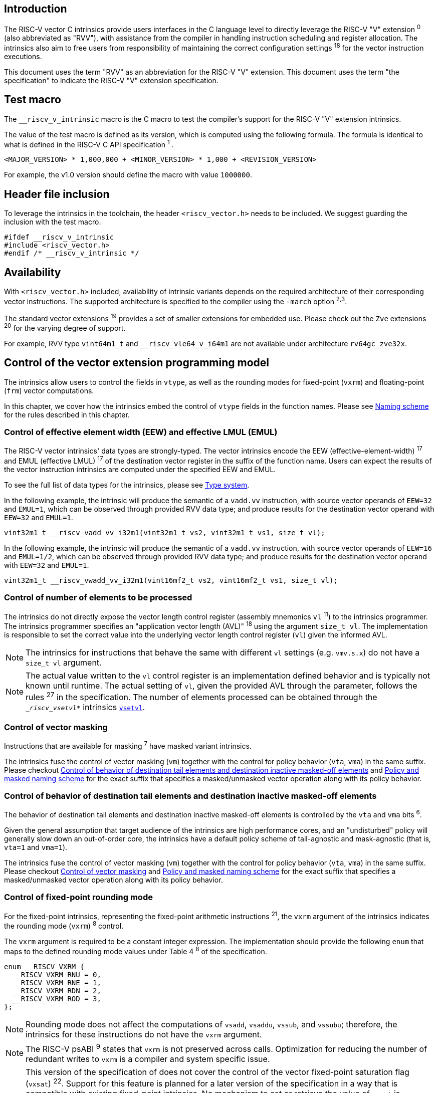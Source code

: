 == Introduction

The RISC-V vector C intrinsics provide users interfaces in the C language level to directly leverage the RISC-V "V" extension ^0^ (also abbreviated as "RVV"), with assistance from the compiler in handling instruction scheduling and register allocation. The intrinsics also aim to free users from responsibility of maintaining the correct configuration settings ^18^ for the vector instruction executions.

This document uses the term "RVV" as an abbreviation for the RISC-V "V" extension. This document uses the term "the specification" to indicate the RISC-V "V" extension specification.

== Test macro

The `__riscv_v_intrinsic` macro is the C macro to test the compiler's support for the RISC-V "V" extension intrinsics.

The value of the test macro is defined as its version, which is computed using the following formula. The formula is identical to what is defined in the RISC-V C API specification ^1^ .

----
<MAJOR_VERSION> * 1,000,000 + <MINOR_VERSION> * 1,000 + <REVISION_VERSION>
----

For example, the v1.0 version should define the macro with value `1000000`.

== Header file inclusion

To leverage the intrinsics in the toolchain, the header `<riscv_vector.h>` needs to be included. We suggest guarding the inclusion with the test macro.

[,c]
----
#ifdef __riscv_v_intrinsic
#include <riscv_vector.h>
#endif /* __riscv_v_intrinsic */
----

== Availability

With `<riscv_vector.h>` included, availability of intrinsic variants depends on the required architecture of their corresponding vector instructions. The supported architecture is specified to the compiler using the `-march` option ^2,3^.

The standard vector extensions ^19^ provides a set of smaller extensions for embedded use. Please check out the `Zve` extensions ^20^ for the varying degree of support.

For example, RVV type `vint64m1_t` and `__riscv_vle64_v_i64m1` are not available under architecture `rv64gc_zve32x`.

[[control-of-vector-programming-model]]
== Control of the vector extension programming model

The intrinsics allow users to control the fields in `vtype`, as well as the rounding modes for fixed-point (`vxrm`) and floating-point (`frm`) vector computations.

In this chapter, we cover how the intrinsics embed the control of `vtype` fields in the function names. Please see <<naming-scheme>> for the rules described in this chapter.

=== Control of effective element width (EEW) and effective LMUL (EMUL)

The RISC-V vector intrinsics' data types are strongly-typed. The vector intrinsics encode the EEW (effective-element-width) ^17^ and EMUL (effective LMUL) ^17^ of the destination vector register in the suffix of the function name. Users can expect the results of the vector instruction intrinsics are computed under the specified EEW and EMUL.

To see the full list of data types for the intrinsics, please see <<type-system>>.

In the following example, the intrinsic will produce the semantic of a `vadd.vv` instruction, with source vector operands of `EEW=32` and `EMUL=1`, which can be observed through provided RVV data type; and produce results for the destination vector operand with `EEW=32` and `EMUL=1`.

[,c]
----
vint32m1_t __riscv_vadd_vv_i32m1(vint32m1_t vs2, vint32m1_t vs1, size_t vl);
----

In the following example, the intrinsic will produce the semantic of a `vadd.vv` instruction, with source vector operands of `EEW=16` and `EMUL=1/2`, which can be observed through provided RVV data type; and produce results for the destination vector operand with `EEW=32` and `EMUL=1`.

[,c]
----
vint32m1_t __riscv_vwadd_vv_i32m1(vint16mf2_t vs2, vint16mf2_t vs1, size_t vl);
----

[[control-of-vl]]
=== Control of number of elements to be processed

The intrinsics do not directly expose the vector length control register (assembly mnemonics `vl` ^11^) to the intrinsics programmer. The intrinsics programmer specifies an "application vector length (AVL)" ^18^ using the argument `size_t vl`. The implementation is responsible to set the correct value into the underlying vector length control register (`vl`) given the informed AVL.

NOTE: The intrinsics for instructions that behave the same with different `vl` settings (e.g. `vmv.s.x`) do not have a `size_t vl` argument.

NOTE: The actual value written to the `vl` control register is an implementation defined behavior and is typically not known until runtime. The actual setting of `vl`, given the provided AVL through the parameter, follows the rules ^27^ in the specification. The number of elements processed can be obtained through the `__riscv_vsetvl_*` intrinsics <<pseudo-vsetvl>>.

[[control-of-masked]]
=== Control of vector masking

Instructions that are available for masking ^7^ have masked variant intrinsics.

The intrinsics fuse the control of vector masking (`vm`) together with the control for policy behavior (`vta`, `vma`) in the same suffix. Please checkout <<control-of-policy>> and <<policy-and-masked-naming-scheme>> for the exact suffix that specifies a masked/unmasked vector operation along with its policy behavior.

[[control-of-policy]]
=== Control of behavior of destination tail elements and destination inactive masked-off elements

The behavior of destination tail elements and destination inactive masked-off elements is controlled by the `vta` and `vma` bits ^6^.

Given the general assumption that target audience of the intrinsics are high performance cores, and an "undisturbed" policy will generally slow down an out-of-order core, the intrinsics have a default policy scheme of tail-agnostic and mask-agnostic (that is, `vta=1` and `vma=1`).

The intrinsics fuse the control of vector masking (`vm`) together with the control for policy behavior (`vta`, `vma`) in the same suffix. Please checkout <<control-of-masked>> and <<policy-and-masked-naming-scheme>> for the exact suffix that specifies a masked/unmasked vector operation along with its policy behavior.

=== Control of fixed-point rounding mode

For the fixed-point intrinsics, representing the fixed-point arithmetic instructions ^21^, the `vxrm` argument of the intrinsics indicates the rounding mode (`vxrm`) ^8^ control.

The `vxrm` argument is required to be a constant integer expression. The implementation should provide the following `enum` that maps to the defined rounding mode values under Table 4 ^8^ of the specification.

[,c]
----
enum __RISCV_VXRM {
  __RISCV_VXRM_RNU = 0,
  __RISCV_VXRM_RNE = 1,
  __RISCV_VXRM_RDN = 2,
  __RISCV_VXRM_ROD = 3,
};
----

NOTE: Rounding mode does not affect the computations of `vsadd`, `vsaddu`, `vssub`, and `vssubu`; therefore, the intrinsics for these instructions do not have the `vxrm` argument.

NOTE: The RISC-V psABI ^9^ states that `vxrm` is not preserved across calls. Optimization for reducing the number of redundant writes to `vxrm` is a compiler and system specific issue.

[NOTE]
====
This version of the specification of does not cover the control of the vector fixed-point saturation flag (`vxsat`) ^22^. Support for this feature is planned for a later version of the specification in a way that is compatible with existing fixed-point intrinsics. No mechanism to set or retrieve the value of `vxsat` is specified either.

The value of the `vxsat` after a fixed-point intrinsic is UNSPECIFIED. This includes the order in which the flag `vxsat` is updated in a program that executes a sequence of fixed-point intrinsics.
====

[[control-of-frm]]
=== Control of floating-point rounding mode

For the floating-point intrinsics, representing the floating-point arithmetic instructions ^23^, the intrinsics have two variants: _Implicit FP rounding mode_ and _Explicit FP Rounding mode_ intrinsics.

NOTE: Control of the floating-point accrued exceptions flag fields (`fflag`) ^10^ is not yet covered in the vector intrinsics v1.0. We plan to support it in follow-up versions in a compatible way with existing intrinsics in v1.0.

==== Implicit FP rounding mode intrinsics

The implicit FP rounding mode intrinsics behave like any C-language floating-point expressions, using the default rounding mode when `FENV_ACCESS` is off, and using the `fenv` dynamic rounding mode when `FENV_ACCESS` is on.

NOTE: Both GNU and LLVM compilers generate scalar floating-point instructions using dynamic rounding mode, relying on the environment initialization to set `frm` to `RNE` (specified as "roundTiesToEven" in IEEE-754 (a.k.a. IEC 60559)).

NOTE: The implicit FP rounding mode intrinsics are intended to be used regardless of `FENV_ACCESS`. They are provided when `FENV_ACCESS` is on for the (few) programmers who are already using `fenv`; and they are provided when `FENV_ACCESS` is off for the (vast majority of) programmers who prefer the default rounding mode.

[[explicit-frm]]
==== Explicit FP rounding mode intrinsics

The explicit FP rounding mode intrinsics contain the `frm` argument which indicates the rounding mode (`frm`) ^10^ control. The floating-point intrinsics with the `frm` argument are followed by an `_rm` suffix in the function name.

The `frm` argument is required to be a constant integer expression. The implementation should provide the following `enum` that maps to the defined rounding mode values under RISC-V ISA Manual Table 8.1 ^9^.

[,c]
----
enum __RISCV_FRM {
  __RISCV_FRM_RNE = 0,
  __RISCV_FRM_RTZ = 1,
  __RISCV_FRM_RDN = 2,
  __RISCV_FRM_RUP = 3,
  __RISCV_FRM_RMM = 4,
};
----

NOTE: The explicit FP rounding mode intrinsics are intended to be used when `FENV_ACCESS` is off, enabling more aggressive optimization while still providing the programmer with control over the rounding mode. Using explicit FP rounding mode intrinsics when `FENV_ACCESS` is on will still work correctly, but is expected to lead to extra saving/restoring of `frm`, that could be avoided by using `fenv` functionality and implicit FP rounding mode intrinsics.

[[naming-scheme]]
== Naming scheme

The naming scheme of the intrinsics expresses the users' control of fields in `vtype`, `vl`, and rounding modes for fixed-point and floating-point vector computations. For details of these CSR controls, please see <<control-of-vector-programming-mode>>.

As mentioned in <<control-of-masked>> and <<control-of-policy>>, the intrinsics fuses the control of `vm`, `vta`, and `vma` into the same suffix. <<policy-and-masked-naming-scheme>> enumerates the exact suffixes. You may find where these suffixes are appended in <<explicit-naming-scheme>>.

The intrinsics can be split into two major types, called "explicit (non-overloaded) intrinsics" and "implicit (overloaded) intrinsics".

The explicit (non-overloaded) intrinsics embed the control described in <<control-of-vector-programming-model>> in the function name. This scheme gives intrinsic codebase more readability as the execution states are explicitly specified in the code.

The implicit (overloaded) intrinsics, on the contrary, omit the explicit specifications for `vtype` control. The implicit (overloaded) intrinsics aim to provide a generic interface to let users put values of different EEW ^17^ and EMUL ^17^ as the input argument.

This section covers the general naming rule of the two types of intrinsics accordingly. Then, this section also enumerates the exceptions and the rationales behind them in <<explicit-exception-naming>> and <<implicit-exception-naming>>.

[[policy-and-masked-naming-scheme]]
=== Policy and masked naming scheme

With the default policy scheme mentioned under <<control-of-policy>>, each intrinsic provides corresponding variants for their available control of `vm`, `vta` and `vma`. The following list enumerates the possible suffixes.

* No suffix: Represents an unmasked (`vm=1`) vector operation with tail-agnostic (`vta=1`)
* `_tu` suffix: Represents an unmasked (`vm=1`) vector operation with tail-undisturbed (`vta=0`) policy
* `_m` suffix: Represents a masked (`vm=0`) vector operation with tail-agnostic (`vta=1`), mask-agnostic (`vma=1`) policy
* `_tum` suffix: Represents a masked (`vm=0`) vector operation with tail-undisturbed (`vta=0`), mask-agnostic (`vma=1`) policy
* `_mu` suffix: Represents a masked (`vm=0`) vector operation with tail-agnostic (`vta=1`), mask-undisturbed (`vma=0`) policy
* `_tumu` suffix: Represents a masked (`vm=0`) vector operation with tail-undisturbed (`vta=0`), mask-undisturbed (`vma=0`) policy

Using `vadd` with EEW=32 and EMUL=1 as an example, the variants are:

[,c]
----
// vm=1, vta=1
vint32m1_t __riscv_vadd_vv_i32m1(vint32m1_t vs2, vint32m1_t vs1, size_t vl);
// vm=1, vta=0
vint32m1_t __riscv_vadd_vv_i32m1_tu(vint32m1_t vd, vint32m1_t vs2,
                                    vint32m1_t vs1, size_t vl);
// vm=0, vta=1, vma=1
vint32m1_t __riscv_vadd_vv_i32m1_m(vbool32_t vm, vint32m1_t vs2, vint32m1_t vs1,
                                   size_t vl);
// vm=0, vta=0, vma=1
vint32m1_t __riscv_vadd_vv_i32m1_tum(vbool32_t vm, vint32m1_t vd,
                                     vint32m1_t vs2, vint32m1_t vs1, size_t vl);
// vm=0, vta=1, vma=0
vint32m1_t __riscv_vadd_vv_i32m1_mu(vbool32_t vm, vint32m1_t vd, vint32m1_t vs2,
                                    vint32m1_t vs1, size_t vl);
// vm=0, vta=0, vma=0
vint32m1_t __riscv_vadd_vv_i32m1_tumu(vbool32_t vm, vint32m1_t vd,
                                      vint32m1_t vs2, vint32m1_t vs1,
                                      size_t vl);
----

NOTE: When policy is set to "agnostic", there is no guarantee of what will be in the tail/masked-off elements. Under this policy, users should not assume the values within to be deterministic.

NOTE: Pseudo intrinsics mentioned under <<pseudo-intrinsics>> do not map to real vector instructions. Therefore these intrinsics are not affected by the policy setting, nor do they have intrinsic variants of the suffixes listed above.

[[explicit-naming-scheme]]
=== Explicit (Non-overloaded) naming scheme

In general, the intrinsics are encoded as the following. The intrinsics under this naming scheme are the "non-overloaded intrinsics", which in parallel we have the "overloaded intrinsics" defined under <<implicit-naming-scheme>>.

The naming rules are as follows.

[,c]
----
__riscv_{V_INSTRUCTION_MNEMONIC}_{OPERAND_MNEMONIC}_{RETURN_TYPE}_{ROUND_MODE}_{POLICY}{(...)
----

* `OPERAND_MNEMONIC` are like `v`, `vv`, `vx`, `vs`, `vvm`, `vxm`
* `RETURN_TYPE` depends on whether the return type of the vector instruction is a mask register...
** For intrinsics that represents instructions with a non-mask destination register:
*** `EEW` is one of `i8 | i16 | i32 | i64 | u8 | u16 | u32 | u64 | f16 | f32 | f64`.
*** `EMUL` is one of `m1 | m2 | m4 | m8 | mf2 | mf4 | mf8`.
*** <<type-system>> explains the limited enumeration of EEW-EMUL pairs.
** For intrinsics that represent intrinsics with a mask destination register:
*** `RETURN_TYPE` is one of `b1 | b2 | b4 | b8 | b16 | b32 | b64`, which is derived from the ratio `EEW`/`EMUL`.
* `V_INSTRUCTION_MNEMONIC` are like `vadd`, `vfmacc`, `vsadd`.
* `ROUND_MODE` is the `_rm` suffix mentioned in <<explicit-frm>>. Other intrinsics do not have this suffix.
* `POLICY` are enumerated under <<policy-and-masked-naming-scheme>>.

The general naming scheme is not sufficient to express all intrinsics. The exceptions are enumerated in the proceeding section <<explicit-exception-naming>>.

[[explicit-exception-naming]]
=== Exceptions in the explicit (non-overloaded) naming scheme

This section enumerates the exceptions in the explicit (non-overloaded) naming scheme.

==== Scalar move instructions

Only encoding the return type will cause naming collisions for the permutation instruction intrinsics. The intrinsics encode the input vector type and the output scalar type in the suffix.

[,c]
----
int8_t __riscv_vmv_x_s_i8m1_i8 (vint8m1_t vs2, size_t vl);
int8_t __riscv_vmv_x_s_i8m2_i8 (vint8m2_t vs2, size_t vl);
int8_t __riscv_vmv_x_s_i8m4_i8 (vint8m4_t vs2, size_t vl);
int8_t __riscv_vmv_x_s_i8m8_i8 (vint8m8_t vs2, size_t vl);
----

==== Reduction instructions

Only encoding the return type will cause naming collisions for the reduction instruction intrinsics. The intrinsics encode the input vector type and the output vector type in the suffix.

[,c]
----
vint8m1_t __riscv_vredsum_vs_i8m1_i8m1(vint8m1_t vs2, vint8m1_t vs1, size_t vl);
vint8m1_t __riscv_vredsum_vs_i8m2_i8m1(vint8m2_t vs2, vint8m1_t vs1, size_t vl);
vint8m1_t __riscv_vredsum_vs_i8m4_i8m1(vint8m4_t vs2, vint8m1_t vs1, size_t vl);
vint8m1_t __riscv_vredsum_vs_i8m8_i8m1(vint8m8_t vs2, vint8m1_t vs1, size_t vl);
----

==== Add-with-carry / Subtract-with-borrow instructions

Only encoding the return type will cause naming collisions for the reduction instruction intrinsics. The intrinsics encode the input vector type and the output mask vector type in the suffix.

[,c]
----
vbool64_t __riscv_vmadc_vvm_i8mf8_b64(vint8mf8_t vs2, vint8mf8_t vs1,
                                      vbool64_t v0, size_t vl);
vbool64_t __riscv_vmadc_vvm_i16mf4_b64(vint16mf4_t vs2, vint16mf4_t vs1,
                                       vbool64_t v0, size_t vl);
vbool64_t __riscv_vmadc_vvm_i32mf2_b64(vint32mf2_t vs2, vint32mf2_t vs1,
                                       vbool64_t v0, size_t vl);
vbool64_t __riscv_vmadc_vvm_i64m1_b64(vint64m1_t vs2, vint64m1_t vs1,
                                      vbool64_t v0, size_t vl);
----

==== `vreinterpret`, `vlmul_trunc`/`vlmul_ext`, and `vset`/`vget`

Only encoding the return type will cause naming collisions for these pseudo instructions. The intrinsics encode the input vector type before the return type in the suffix.

The following shows an example with `__riscv_vreinterpret_v` of `vint32m1_t` input vector type.

[,c]
----
vfloat32m1_t __riscv_vreinterpret_v_i32m1_f32m1 (vint32m1_t src);
vuint32m1_t __riscv_vreinterpret_v_i32m1_u32m1 (vint32m1_t src);
vint8m1_t __riscv_vreinterpret_v_i32m1_i8m1 (vint32m1_t src);
vint16m1_t __riscv_vreinterpret_v_i32m1_i16m1 (vint32m1_t src);
vint64m1_t __riscv_vreinterpret_v_i32m1_i64m1 (vint32m1_t src);
vbool64_t __riscv_vreinterpret_v_i32m1_b64 (vint32m1_t src);
vbool32_t __riscv_vreinterpret_v_i32m1_b32 (vint32m1_t src);
vbool16_t __riscv_vreinterpret_v_i32m1_b16 (vint32m1_t src);
vbool8_t __riscv_vreinterpret_v_i32m1_b8 (vint32m1_t src);
vbool4_t __riscv_vreinterpret_v_i32m1_b4 (vint32m1_t src);
----

[[implicit-naming-scheme]]
=== Implicit (Overloaded) naming scheme

The implicit (overloaded) interface aims to provide a generic interface that takes values of different EEW and EMUL as the input. Therefore, the implicit intrinsics omit the EEW and EMUL encoded in the function name. The `_rm` prefix for explicit FP rounding mode intrinsics (<<control-of-frm>>) is also omitted. The intrinsics under this scheme are the "overloaded intrinsics", which in parallel we have the "non-overloaded intrinsics" defined under <<explicit-naming-scheme>>.

Take the vector addition (`vadd`) instruction intrinsics as an example, stripping off the operand mnemonics and encoded EEW, EMUL information, the intrinsics provides the following overloaded interfaces.

[,c]
----
vint32m1_t __riscv_vadd(vint32m1_t v0, vint32m1_t v1, size_t vl);
vint16m4_t __riscv_vadd(vint16m4_t v0, vint16m4_t v1, size_t vl);
----

Since the main intent is to let the users put different value(s) of EEW and EMUL as input argument(s), the overloaded intrinsics do not omit the policy suffix. That is, the suffix listed under <<control-of-policy>> is not omitted and is still encoded in the function name.

The masked variants with the default policy shares the same interface with the unmasked variants with the default policy. They do not have any trailing suffixes.

Take the vector floating-point add (`vfadd`) as an example, the intrinsics provides the following overloaded interfaces.

[,c]
----
vfloat32m1_t __riscv_vfadd(vfloat32m1_t vs2, vfloat32m1_t vs1, size_t vl);
vfloat32m1_t __riscv_vfadd(vbool32_t vm, vfloat32m1_t vs2, vfloat32m1_t vs1,
                           size_t vl);
vfloat32m1_t __riscv_vfadd(vfloat32m1_t vs2, vfloat32m1_t vs1, unsigned int frm,
                           size_t vl);
vfloat32m1_t __riscv_vfadd(vbool32_t vm, vfloat32m1_t vs2, vfloat32m1_t vs1,
                           unsigned int frm, size_t vl);
vfloat32m1_t __riscv_vfadd_tu(vfloat32m1_t vd, vfloat32m1_t vs2,
                              vfloat32m1_t vs1, size_t vl);
vfloat32m1_t __riscv_vfadd_tum(vbool32_t vm, vfloat32m1_t vd, vfloat32m1_t vs2,
                               vfloat32m1_t vs1, size_t vl);
vfloat32m1_t __riscv_vfadd_tumu(vbool32_t vm, vfloat32m1_t vd, vfloat32m1_t vs2,
                                vfloat32m1_t vs1, size_t vl);
vfloat32m1_t __riscv_vfadd_mu(vbool32_t vm, vfloat32m1_t vd, vfloat32m1_t vs2,
                              vfloat32m1_t vs1, size_t vl);
vfloat32m1_t __riscv_vfadd_tu(vfloat32m1_t vd, vfloat32m1_t vs2,
                              vfloat32m1_t vs1, unsigned int frm, size_t vl);
vfloat32m1_t __riscv_vfadd_tum(vbool32_t vm, vfloat32m1_t vd, vfloat32m1_t vs2,
                               vfloat32m1_t vs1, unsigned int frm, size_t vl);
vfloat32m1_t __riscv_vfadd_tumu(vbool32_t vm, vfloat32m1_t vd, vfloat32m1_t vs2,
                                vfloat32m1_t vs1, unsigned int frm, size_t vl);
vfloat32m1_t __riscv_vfadd_mu(vbool32_t vm, vfloat32m1_t vd, vfloat32m1_t vs2,
                              vfloat32m1_t vs1, unsigned int frm, size_t vl);
----

The naming scheme to prune everything except the instruction mnemonics is not available for all the intrinsics. Please see <<implicit-exception-naming>> for overloaded intrinsics with irregular naming patterns.

Due to the limitations of the C language (without the aid of features like C++ templates), some intrinsics do not have an overloaded version. Therefore these intrinsics do not possess a simplified, EEW/EMUL-omitted interface. Please see <<unsupported-implicit-naming>> for more detail.

[[implicit-exception-naming]]
=== Exceptions in the implicit (overloaded) naming scheme

The following intrinsics have an irregular naming pattern.

==== Widening instructions

Widening instruction intrinsics (e.g. `vwadd`) have the same return type but different types of arguments. The operand mnemonics are encoded into their overloaded versions to help distinguish them.

[,c]
----
vint32m1_t __riscv_vwadd_vv(vint16mf2_t vs2, vint16mf2_t vs1, size_t vl);
vint32m1_t __riscv_vwadd_vx(vint16mf2_t vs2, int16_t rs1, size_t vl);
vint32m1_t __riscv_vwadd_wv(vint32m1_t vs2, vint16mf2_t vs1, size_t vl);
vint32m1_t __riscv_vwadd_wx(vint32m1_t vs2, int16_t rs1, size_t vl);
----

==== Type-convert instructions

Type-convert instruction intrinsics (e.g. `vfcvt.x.f`, `vfcvt.xu.f`, `vfcvt.rtz.xu.f`) encode the returning type mnemonics into their overloaded variants to help distinguish them.

The following shows how `_x`, `_rtz_x`, `_xu`, and `_rtz_xu` are appended to the suffix for distinction.

[,c]
----
vint32m1_t __riscv_vfcvt_x (vfloat32m1_t src, size_t vl);
vint32m1_t __riscv_vfcvt_rtz_x (vfloat32m1_t src, size_t vl);
vuint32m1_t __riscv_vfcvt_xu (vfloat32m1_t src, size_t vl);
vuint32m1_t __riscv_vfcvt_rtz_xu (vfloat32m1_t src, size_t vl);
----

==== `vreinterpret`, LMUL truncate/extension, and `vset`/`vget`

These pseudo intrinsics encode the return type (e.g. `__riscv_vreinterpret_b8`) into their overloaded variants to help distinguish them.

The following shows how the return type is appended to the suffix for distinction.

[,c]
----
vfloat32m1_t __riscv_vreinterpret_f32m1 (vint32m1_t src);
vuint32m1_t __riscv_vreinterpret_u32m1 (vint32m1_t src);
vint8m1_t __riscv_vreinterpret_i8m1 (vint32m1_t src);
vint16m1_t __riscv_vreinterpret_i16m1 (vint32m1_t src);
vint64m1_t __riscv_vreinterpret_i64m1 (vint32m1_t src);
vbool64_t __riscv_vreinterpret_b64 (vint32m1_t src);
vbool32_t __riscv_vreinterpret_b32 (vint32m1_t src);
vbool16_t __riscv_vreinterpret_b16 (vint32m1_t src);
vbool8_t __riscv_vreinterpret_b8 (vint32m1_t src);
vbool4_t __riscv_vreinterpret_b4 (vint32m1_t src);
----

[[unsupported-implicit-naming]]
=== Un-supported intrinsics for implicit (overloaded) naming scheme

Due to the limitation of the C language (without the aid of features like C++ templates), some intrinsics do not have an overloaded version. Intrinsics with characteristics of either of the following do not possess an overloaded version.

- Intrinsics with input arguments that are all scalar types and scalar types alone (e.g. unmasked vector load instruction intrinsics, `vmv.s.x`)
- Intrinsics with `vl` as the only argument (e.g. `vmclr`, `vmset`, `vid`)
- Intrinsics with vector boolean input(s), returning a vector non-boolean vector type (e.g. `viota`)

[[type-system]]
== Type system

The intrinsics are designed to be strongly-typed. The intrinsics provide `vreinterpret` intrinsics to help users go across the strongly-typed scheme if necessary.

Non-mask (integer and floating-point) data types have SEW and LMUL encoded.

[[integer-type]]
=== Integer types

Integer types have EEW and EMUL encoded into the type. The first row describes the EMUL and the first column describes the data type and element width of the scalar type.

Types with an asterisk ({empty}*) are available when `ELEN >= 64` (that is, unavailable under `Zve32*` and require at least `Zve64x`).

.Integer types
[options="autowidth,header",float="center",align="center",cols="<1,<2,<2,<2,<2,<2,<2,<2"]
|===
| Types | EMUL=1/8 | EMUL=1/4 | EMUL=1/ 2 | EMUL=1 | EMUL=2 | EMUL=4 | EMUL=8
| int8_t | vint8mf8_t^*^ | vint8mf4_t | vint8mf2_t | vint8m1_t | vint8m2_t | vint8m4_t | vint8m8_t
| int16_t | N/A | vint16mf4_t^*^ | vint16mf2_t | vint16m1_t | vint16m2_t | vint16m4_t | vint16m8_t
| int32_t | N/A | N/A | vint32mf2_t^*^ | vint32m1_t | vint32m2_t | vint32m4_t | vint32m8_t
| int64_t | N/A | N/A | N/A | vint64m1_t^*^ | vint64m2_t^*^ | vint64m4_t^*^ | vint64m8_t^*^
| uint8_t | vuint8mf8_t^*^ | vuint8mf4_t | vuint8mf2_t | vuint8m1_t | vuint8m2_t | vuint8m4_t | vuint8m8_t
| uint16_t | N/A | vuint16mf4_t^*^ | vuint16mf2_t | vuint16m1_t | vuint16m2_t | vuint16m4_t | vuint16m8_t
| uint32_t | N/A | N/A | vuint32mf2_t^*^ | vuint32m1_t | vuint32m2_t | vuint32m4_t | vuint32m8_t
| uint64_t | N/A | N/A | N/A | vuint64m1_t^*^ | vuint64m2_t^*^ | vuint64m4_t^*^ | vuint64m8_t^*^
|===

[[floating-point-type]]
=== Floating-point types

NOTE: This specification uses `_Float16` to designate IEEE-754 binary16, `float` to designate IEEE-754 binary32 and `double` to designate IEEE-754 binary64.

Floating-point types have EEW and EMUL encoded into the type. The first row describes the EMUL and the first column describes the data type and element width of the scalar type.

Floating-point types with element widths of 16 (Types=`_Float16`) require the `zvfh` and `zvfhmin` extension to be specified in the architecture.

Floating-point types with element widths of 32 (Types=`float`) require the `zve32f` extension to be specified in the architecture.

Floating-point types with element widths of 64 (Types=`double`) require the `zve64d` extension to be specified in the architecture.

Types with an asterisk ({empty}*) are available when `ELEN >= 64` (that is, unavailable under `Zve32f` and require at least `Zve64f`).

.Floating-point types
[options="autowidth,header",float="center",align="center",cols="<1,<2,<2,<2,<2,<2,<2,<2"]
|===
| Types | EMUL=1/8 | EMUL=1/4 | EMUL=1/ 2 | EMUL=1 | EMUL=2 | EMUL=4 | EMUL=8
| _Float16 | N/A | vfloat16mf4_t^*^ | vfloat16mf2_t | vfloat16m1_t | vfloat16m2_t | vfloat16m4_t | vfloat16m8_t
| float | N/A | N/A | vfloat32mf2_t^*^ | vfloat32m1_t | vfloat32m2_t | vfloat32m4_t | vfloat32m8_t
| double | N/A | N/A | N/A | vfloat64m1_t | vfloat64m2_t | vfloat64m4_t | vfloat64m8_t
|===

=== Mask types

Mask types have the ratio that is derived from `EEW`/`EMUL` encoded into the type. The mask types represent mask register values that follows the Mask Register Layout ^14^.

Types with an asterisk ({empty}*) are available when `ELEN >= 64` (that is, unavailable under `Zve32x` and require at least `Zve64x`).

.Mask types
[options="autowidth,header",float="center",align="center",cols="<1,<2,<2,<2,<2,<2,<2,<2"]
|===
| Types | n = 1 | n = 2 | n = 4 | n = 8 | n = 16 | n = 32 | n = 64
| bool | vbool1_t | vbool2_t | vbool4_t | vbool8_t | vbool16_t | vbool32_t | vbool64_t^*^
|===

=== Tuple type

Tuple types encode `SEW`, `LMUL`, and `NFIELD`^16^ into the data type.

These types are utilized through the segment load/store instruction intrinsics along with getters <<pseudo-vget>> and setters <<pseudo-vset>> to extract/combine them. The types listed in <<integer-type>> and <<floating-point-type>> all have tuple types. Types under the combination of `LMUL`, `NFIELD` follows the restriction by the specification, `EMUL * NFIELDS ≤ 8`.

Availability of the tuple types follows the availability of their corresponding non-tuple (`NFIELD=1`) types.

.Tuple types (EMUL=1/8)
[options="autowidth,header",float="center",align="center",cols="<1,<2,<2,<2,<2,<2,<2,<2"]
|===
| Non-tuple Types (NFILED=1) | NFIELD=2 | NFIELD=3 | NFIELD=4 | NFIELD=5 | NFIELD=6 | NFIELD=7 | NFIELD=8
| vint8mf8_t | vint8mf8x2_t | vint8mf8x3_t | vint8mf8x4_t | vint8mf8x5_t | vint8mf8x6_t | vint8mf8x7_t | vint8mf8x8_t
| vuint8mf8_t | vuint8mf8x2_t | vuint8mf8x3_t | vuint8mf8x4_t | vuint8mf8x5_t | vuint8mf8x6_t | vuint8mf8x7_t | vuint8mf8x8_t
|===

.Tuple types (EMUL=1/4)
[options="autowidth,header",float="center",align="center",cols="<1,<2,<2,<2,<2,<2,<2,<2"]
|===
| Non-tuple Types (NFILED=1)| NFIELD=2 | NFIELD=3 | NFIELD=4 | NFIELD=5 | NFIELD=6 | NFIELD=7 | NFIELD=8
| vint8mf4_t | vint8mf4x2_t | vint8mf4x3_t | vint8mf4x4_t | vint8mf4x5_t | vint8mf4x6_t | vint8mf4x7_t | vint8mf4x8_t
| vuint8mf4_t | vuint8mf4x2_t | vuint8mf4x3_t | vuint8mf4x4_t | vuint8mf4x5_t | vuint8mf4x6_t | vuint8mf4x7_t | vuint8mf4x8_t
| vint16mf4_t | vint16mf4x2_t | vint16mf4x3_t | vint16mf4x4_t | vint16mf4x5_t | vint16mf4x6_t | vint16mf4x7_t | vint16mf4x8_t
| vuint16mf4_t | vuint16mf4x2_t | vuint16mf4x3_t | vuint16mf4x4_t | vuint16mf4x5_t | vuint16mf4x6_t | vuint16mf4x7_t | vuint16mf4x8_t
| vfloat16mf4_t | vfloat16mf4x2_t | vfloat16mf4x3_t | vfloat16mf4x4_t | vfloat16mf4x5_t | vfloat16mf4x6_t | vfloat16mf4x7_t | vfloat16mf4x8_t
|===

.Tuple types (EMUL=1/2)
[options="autowidth,header",float="center",align="center",cols="<1,<2,<2,<2,<2,<2,<2,<2"]
|===
| Non-tuple Types (NFILED=1) | NFIELD=2 | NFIELD=3 | NFIELD=4 | NFIELD=5 | NFIELD=6 | NFIELD=7 | NFIELD=8
| vint8mf2_t | vint8mf2x2_t | vint8mf2x3_t | vint8mf2x4_t | vint8mf2x5_t | vint8mf2x6_t | vint8mf2x7_t | vint8mf2x8_t
| vuint8mf2_t | vuint8mf2x2_t | vuint8mf2x3_t | vuint8mf2x4_t | vuint8mf2x5_t | vuint8mf2x6_t | vuint8mf2x7_t | vuint8mf2x8_t
| vint16mf2_t | vint16mf2x2_t | vint16mf2x3_t | vint16mf2x4_t | vint16mf2x5_t | vint16mf2x6_t | vint16mf2x7_t | vint16mf2x8_t
| vuint16mf2_t | vuint16mf2x2_t | vuint16mf2x3_t | vuint16mf2x4_t | vuint16mf2x5_t | vuint16mf2x6_t | vuint16mf2x7_t | vuint16mf2x8_t
| vint32mf2_t | vint32mf2x2_t | vint32mf2x3_t | vint32mf2x4_t | vint32mf2x5_t | vint32mf2x6_t | vint32mf2x7_t | vint32mf2x8_t
| vuint32mf2_t | vuint32mf2x2_t | vuint32mf2x3_t | vuint32mf2x4_t | vuint32mf2x5_t | vuint32mf2x6_t | vuint32mf2x7_t | vuint32mf2x8_t
| vfloat16mf2_t | vfloat16mf2x2_t | vfloat16mf2x3_t | vfloat16mf2x4_t | vfloat16mf2x5_t | vfloat16mf2x6_t | vfloat16mf2x7_t | vfloat16mf2x8_t
| vfloat32mf2_t | vfloat32mf2x2_t | vfloat32mf2x3_t | vfloat32mf2x4_t | vfloat32mf2x5_t | vfloat32mf2x6_t | vfloat32mf2x7_t | vfloat32mf2x8_t
|===

.Tuple types (EMUL=1)
[options="autowidth,header",float="center",align="center",cols="<1,<2,<2,<2,<2,<2,<2,<2"]
|===
| Non-tuple Types (NFILED=1) | NFIELD=2 | NFIELD=3 | NFIELD=4 | NFIELD=5 | NFIELD=6 | NFIELD=7 | NFIELD=8
| vint8m1_t | vint8m1x2_t | vint8m1x3_t | vint8m1x4_t | vint8m1x5_t | vint8m1x6_t | vint8m1x7_t | vint8m1x8_t
| vuint8m1_t | vuint8m1x2_t | vuint8m1x3_t | vuint8m1x4_t | vuint8m1x5_t | vuint8m1x6_t | vuint8m1x7_t | vuint8m1x8_t
| vint16m1_t | vint16m1x2_t | vint16m1x3_t | vint16m1x4_t | vint16m1x5_t | vint16m1x6_t | vint16m1x7_t | vint16m1x8_t
| vuint16m1_t | vuint16m1x2_t | vuint16m1x3_t | vuint16m1x4_t | vuint16m1x5_t | vuint16m1x6_t | vuint16m1x7_t | vuint16m1x8_t
| vint32m1_t | vint32m1x2_t | vint32m1x3_t | vint32m1x4_t | vint32m1x5_t | vint32m1x6_t | vint32m1x7_t | vint32m1x8_t
| vuint32m1_t | vuint32m1x2_t | vuint32m1x3_t | vuint32m1x4_t | vuint32m1x5_t | vuint32m1x6_t | vuint32m1x7_t | vuint32m1x8_t
| vint64m1_t | vint64m1x2_t | vint64m1x3_t | vint64m1x4_t | vint64m1x5_t | vint64m1x6_t | vint64m1x7_t | vint64m1x8_t
| vuint64m1_t | vuint64m1x2_t | vuint64m1x3_t | vuint64m1x4_t | vuint64m1x5_t | vuint64m1x6_t | vuint64m1x7_t | vuint64m1x8_t
| vfloat16m1_t | vfloat16m1x2_t | vfloat16m1x3_t | vfloat16m1x4_t | vfloat16m1x5_t | vfloat16m1x6_t | vfloat16m1x7_t | vfloat16m1x8_t
| vfloat32m1_t | vfloat32m1x2_t | vfloat32m1x3_t | vfloat32m1x4_t | vfloat32m1x5_t | vfloat32m1x6_t | vfloat32m1x7_t | vfloat32m1x8_t
| vfloat64m1_t | vfloat64m1x2_t | vfloat64m1x3_t | vfloat64m1x4_t | vfloat64m1x5_t | vfloat64m1x6_t | vfloat64m1x7_t | vfloat64m1x8_t
|===

.Tuple types (EMUL=2)
[options="autowidth,header",float="center",align="center",cols="<1,<2,<2,<2,<2,<2,<2,<2"]
|===
| Non-tuple Types (NFILED=1) | NFIELD=2 | NFIELD=3 | NFIELD=4 | NFIELD=5 | NFIELD=6 | NFIELD=7 | NFIELD=8
| vint8m2_t | vint8m2x2_t | vint8m2x3_t | vint8m2x4_t | N/A | N/A | N/A | N/A
| vuint8m2_t | vuint8m2x2_t | vuint8m2x3_t | vuint8m2x4_t | N/A | N/A | N/A | N/A
| vint16m2_t | vint16m2x2_t | vint16m2x3_t | vint16m2x4_t | N/A | N/A | N/A | N/A
| vuint16m2_t | vuint16m2x2_t | vuint16m2x3_t | vuint16m2x4_t | N/A | N/A | N/A | N/A
| vint32m2_t | vint32m2x2_t | vint32m2x3_t | vint32m2x4_t | N/A | N/A | N/A | N/A
| vuint32m2_t | vuint32m2x2_t | vuint32m2x3_t | vuint32m2x4_t | N/A | N/A | N/A | N/A
| vint64m2_t | vint64m2x2_t | vint64m2x3_t | vint64m2x4_t | N/A | N/A | N/A | N/A
| vuint64m2_t | vuint64m2x2_t | vuint64m2x3_t | vuint64m2x4_t | N/A | N/A | N/A | N/A
| vfloat16m2_t | vfloat16m2x2_t | vfloat16m2x3_t | vfloat16m2x4_t | N/A | N/A | N/A | N/A
| vfloat32m2_t | vfloat32m2x2_t | vfloat32m2x3_t | vfloat32m2x4_t | N/A | N/A | N/A | N/A
| vfloat64m2_t | vfloat64m2x2_t | vfloat64m2x3_t | vfloat64m2x4_t | N/A | N/A | N/A | N/A
|===

.Tuple types (EMUL=4)
[options="autowidth,header",float="center",align="center",cols="<1,<2,<2,<2,<2,<2,<2,<2"]
|===
| Non-tuple Types (NFILED=1) | NFIELD=2 | NFIELD=3 | NFIELD=4 | NFIELD=5 | NFIELD=6 | NFIELD=7 | NFIELD=8
| vint8m4_t | vint8m4x2_t | N/A | N/A | N/A | N/A | N/A | N/A
| vuint8m4_t | vuint8m4x2_t | N/A | N/A | N/A | N/A | N/A | N/A
| vint16m4_t | vint16m4x2_t | N/A | N/A | N/A | N/A | N/A | N/A
| vuint16m4_t | vuint16m4x2_t | N/A | N/A | N/A | N/A | N/A | N/A
| vint32m4_t | vint32m4x2_t | N/A | N/A | N/A | N/A | N/A | N/A
| vuint32m4_t | vuint32m4x2_t | N/A | N/A | N/A | N/A | N/A | N/A
| vint64m4_t | vint64m4x2_t | N/A | N/A | N/A | N/A | N/A | N/A
| vuint64m4_t | vuint64m4x2_t | N/A | N/A | N/A | N/A | N/A | N/A
| vfloat16m4_t | vfloat16m4x2_t | N/A | N/A | N/A | N/A | N/A | N/A
| vfloat32m4_t | vfloat32m4x2_t | N/A | N/A | N/A | N/A | N/A | N/A
| vfloat64m4_t | vfloat64m4x2_t | N/A | N/A | N/A | N/A | N/A | N/A
|===

[[pseudo-intrinsics]]
== Pseudo intrinsics

Pseudo intrinsics provide additional utility functions to assist users in manipulating across intrinsic types. They do not map to any specific RVV instruction. The specific mapping to actual instructions is given in the description of each pseudo intrinsic.

[[pseudo-vsetvl]]
=== `vsetvl`

The `vsetvl` intrinsics return the number of elements processed in a stripmining loop when  provided with the element width and LMUL in the intrinsic suffix. This pseudo intrinsic is typically mapped to `vsetvli` or `vsetivli` instructions.

NOTE: The implementation must respect the ratio between SEW and LMUL given to the intrinsic. On the other hand, as mentioned in <<control-of-vl>>, the `vsetvl` intrinsics do not necessarily map to the emission a `vsetvli` or `vsetivli` instruction of that exact SEW and LMUL provided. The actual value written to the `vl` control register is an implementation defined behavior and typically not known until runtime.

[[pseudo-vsetvlmax]]
=== `vsetvlmax`

The `vsetvlmax` intrinsics return `VLMAX` ^5^ when provided with the element width and LMUL in the intrinsic suffix. This pseudo intrinsic is typically mapped to the `vsetvli` instruction.

NOTE: As mentioned in <<control-of-vl>>, the `vsetvlmax` intrinsics do not necessarily map to the emission a `vsetvli` instruction of that exact SEW and LMUL provided. The actual value written to the `vl` control register is an implementation defined behavior and typically not known until runtime.

[[pseudo-vreinterpret]]
=== `vreinterpret`

The `vreinterpret` intrinsics are provided for users to transition across the strongly-typed scheme. The intrinsic is limited to conversion between types operating upon the same number of registers.
These intrinsics are not mapped to any instruction because reinterpretation of registers is a no-operation.

These pseudo intrinsics do not alter the bits held by a register. Please use `vfcvt/v(f)wcvt/v(f)ncvt` intrinsics if you seek to extend, narrow, or perform real float/interger type conversions for the values.

[[pseudo-vundefined]]
=== `vundefined`
The `vundefined` intrinsics are placeholders to represent unspecified values in variable initialization, or as arguments of `vset` and `vcreate`. These pseudo intrinsics are not mapped to any instruction.

[[pseudo-vget]]
=== `vget`

The `vget` intrinsics allow users to obtain small LMUL values from larger LMUL ones. The `vget` intrinsics also allows users to extract non-tuple (`NFIELD=1`) types from tuple (`NFIELD>1`) types after segment load intrinsics. The index provided must be a constant known at compile time.

These pseudo intrinsics do not map to any real instruction. The compiler may emit zero or more instructions to implement the semantics of these pseudo intrinsics. The precise set of instructions emitted is a compiler optimization issue.

[[pseudo-vset]]
=== `vset`

The `vset` intrinsics allow users to combine small LMUL values into larger LMUL ones. The `vset` intrinsics also allows users to combine non-tuple (`NFIELD=1`) types to tuple (`NFIELD>1`) types for segment store intrinsics. The index provided must be a constant known at compile time.

These pseudo intrinsics do not map to any real instruction. The compiler may emit zero or more instructions to implement the semantics of these pseudo intrinsics. The precise set of instructions emitted is a compiler optimization issue.

[[pseudo-vlmul_trunc]]
=== `vlmul_trunc`

The `vlmul_trunc` intrinsics are syntactic sugar for RVV vector types other than tuples and have the same semantic as `vget` with the `index` operand having the value `0`.

[[pseudo-vlmul_ext]]
=== `vlmul_ext`

The `vlmul_ext` intrinsics are syntactic sugar for RVV vector types other than tuples and have the same semantic as `vset` with the `index` operand having the value `0`.

[[pseudo-vcreate]]
=== `vcreate`

The `vcreate` intrinsics are syntactic sugar for the creation of values of RVV types. They have the same semantic as multiple `vset` pseudo intrinsics filling in values accordingly.

.Pseudo intrinsic `vcreate` used to build a SEW=32, LMUL=4 `float` vector (`vfloat32m4`) from two SEW=32, LMUL=2 `float` vectors (`vfloat32m2`).
====
[,c]
----
// Given the following declarations
vfloat32m4_t dest;
vfloat32m2_t v0 = ...;
vfloat32m2_t v1 = ...;

// this pseudo intrinsic
dest = __riscv_vcreate_v_f32m2_f32m4(v0, v1);

// is semantically equivalent to
dest = __riscv_vset_v_f32m2_f32m4(__riscv_vundefined_f32m4(), 0, v0);
dest = __riscv_vset_v_f32m2_f32m4(dest, 1, v1);
----
====

[[pseudo-vlenb]]
=== `vlenb`

The `vlenb` intrinsic returns what is held inside the read-only CSR `vlenb` ^29^, which is the vector register length in bytes. This pseudo intrinsic is mapped to a `csrr` instruction that reads from the CSR `vlenb`.

[,c]
----
unsigned __riscv_vlenb();
----

== Programming Notes

=== Agnostic value in the RVV C intrinsics

An agnostic value is in the granularity of "element" contained in an RVV type. Agnostic values are either:

- Tail element(s) of an RVV value produced through a `ta` instruction
- Masked-off element(s) of an RVV value produced through a `ma` instruction
- All elements in an uninitialized value
- A value assigned with the `vundefined` intrinsics

An agnostic value is an indeterminate value and evaluation of an agnostic value is undefined behavior. Users should not rely on any evaluation to an agnostic value.

=== Copying vector register group contents

There is no intrinsic that directly maps to the whole vector register move instructions (`vmv<nr>r.v`) ^30^.

For copying of the vector contents in whole, we encourage the users to use the assignment operator (`=`).

The assignment operator (`=`) represents the semantic of a whole vector register (group) copy for the expression on the right hand side to the RVV type object on the left hand side. The semantic will still maintain a whole vector register content copy for fractional LMUL types. This enables the compiler to coalesce register usage when possible.

Users may leverage the vector move intrinsics (`vmv_v_v`) intrinsics if they hope to copy vector register groups with `vl != VLMAX`.

=== The passthrough (`vd`) argument in the intrinsics

Intrinsics whose computation is relevant to the value held in destination register (assembly mnemonics `vd`) have a `vd` argument in them. The following list enumerates the intrinsics that have a `vd` argument. Please see the appendix for the exact prototypes of these intrinsics.

- Intrinsics with tail-undisturbed (`vta=0`)
- Intrinsics with mask-undisturbed (`vma=0`)
- Intrinsics representing Vector Multiply-Add Operations ^13^
- Intrinsics representing Vector Slideup Instructions ^24^

For intrinsics with no `vd` argument, the implementation is free to pick any register as the destination register.

=== Assumption of `vstart=0` for intrinsics users.

The `vstart` CSR is currently not exposed to the intrinsics programmer, and the intrinsics have the semantics of `vstart = 0`. Support for positive `vstart` values is implementation -defined; thus, portable application software should not set `vstart > 0`.

=== Assembly generated from the intrinsics

Some users may expect the intrinsics to directly translate and appear in the assembly; however, the intrinsics are the interfaces that expose the vector instruction semantics. The implementation is free to optimize them out if there is an opportunity.

=== Bookkeeping of configurations

Control of `vl`, `vtype`, `vxrm`, and `frm` is not directly exposed to the user. The implementation is responsible for setting the correct values into these CSRs to achieve the expected semantics of the intrinsic functions with respect to the conventions defined in the ISA specification ^0^ and ABI specification ^9^.

=== Strided load/store with stride of 0

The specification mentions ^15^ that the strided load/store instruction with a stride of 0 could have different behaviors, performing all memory accesses or fewer memory operations. Since needing all memory accesses isn't likely to be common, the implementation is allowed to generate fewer memory operations with strided load/store intrinsics.

In other words, the compiler does not guarantee generating the instruction for all memory accesses in strided load/store intrinsics with a stride of 0. If the user needs all memory accesses to be performed, they should use an indexed load/store intrinsics with all zero indices.

=== Leveraging instructions with operand mnemonics of `vi`

The intrinsics provide variants with operand mnemonics of `vv` and `vx`, but not `vi`. This was an intentional design to reduce the total amount of out-going intrinsics.

It is an optimization issue for the implementation to emit instructions with operand mnemonics of `vi` when an immediate that can be expressed within 5-bit is provided to the intrinsics.

=== Mixing inline assembly and intrinsics

The compiler will be conservative to registers (`vtype`, `vxrm`, `frm`) when encountering inline assembly. Users should be aware that mixing uses of intrinsics and inline assembly will result in extra save and restore.

=== The `new_vl` argument in fault-only-first load intrinsics

The fault-only-first load intrinsics write the new value inside the `vl` register into the address of the `new_vl` argument. Providing an illegal memory location is undefined behavior.

== References

^0^https://github.com/riscv/riscv-v-spec/blob/master/v-spec.adoc[Github - riscv/riscv-v-spec/v-spec.adoc]

NOTE: Standard extensions are merged into `riscv/riscv-isa-manual` after ratification. There is an on-going pull request ^26^ for the "V" extension to be merged. At this moment this intrinsics specification still references the frozen draft ^0^. This reference will be updated in the future once the pull request has been merged.

^1^https://github.com/riscv-non-isa/riscv-c-api-doc/blob/master/riscv-c-api.md[Github - riscv-non-isa/riscv-c-api-doc/riscv-c-api.md]

^2^https://llvm.org/docs/RISCVUsage.html[User Guide for RISC-V Target]

^3^https://gcc.gnu.org/onlinedocs/gcc/RISC-V-Options.html[RISC-V Options (Using the GNU Compiler Collection (GCC))]

^4^Section 3.4.1 (Vector selected element width `vsew[2:0]`) in the specification ^0^

^5^Section 3.4.2 (Vector Register Grouping (`vlmul[2:0]``)) in the specification ^0^

^6^Section 3.4.3 (Vector Tail Agnostic and Vector Mask Agnostic `vta` and `vma`) in the specification ^0^

^7^Section 5.3 (Vector Masking) in the specification ^0^

^8^Section 3.8 (Vector Fixed-Point Rounding Mode Register `vxrm`) in the specification ^0^

^9^https://github.com/riscv-non-isa/riscv-elf-psabi-doc/blob/master/riscv-cc.adoc#vector-register-convention[psABI: Vector Register Convention]

^10^https://riscv.org/wp-content/uploads/2017/05/riscv-spec-v2.2.pdf[The RISC-V Instruction Set Manual: 8.2 Floating-Point Control and Status Register]

^11^Section 3.5 (Vector Length Register) in the specification ^0^

^12^Section 3.4.2 in the specification ^0^

^13^Section 11.13, 11.14, 13.6, 13.7 in the specification ^0^

^14^Section 4.5 (Mask Register Layout) in the specification ^0^

^15^Section 7.5 in the specification ^0^

^16^Section 7.8 in the specification ^0^

^17^Section 5.2 (Vector Operands) in the specification ^0^

^18^Section 6 (Configuration-Setting Instructions) in the specification ^0^

^19^Section 18 (Standrad Vector Extensions) in the specification ^0^

^20^Section 18.2 (Zve*: Vector Extensions for Embedded Processors) in the specification ^0^

^21^Section 12 (Vector Fixed-Point Arithmetic Instructions) in the specification ^0^

^22^Section 3.9 (3.9. Vector Fixed-Point Saturation Flag vxsat) in the specification ^0^

^23^Section 13 (Vector Floating-Point Instructions) in the specification ^0^

^24^Section 16.3.1 (Vector Slideup Instructions) in the specification ^0^

^25^Section 3.7 (Vector Start Index CSR `vstart`) in the specification ^0^

^26^https://github.com/riscv/riscv-isa-manual/pull/1088[riscv/riscv-isa-manual#1088]

^27^Section 6.3 (Constraints on Setting `vl`) in the specficiation ^0^

^28^Section 6.4 (Example of stripmining and changes to SEW) in the specification ^0^

^29^Section 3.6 (Vector Byte Length `vlenb`) in the specification ^0^

^30^Section 16.6 (Whole Vector Register Move) in the specification ^0^
